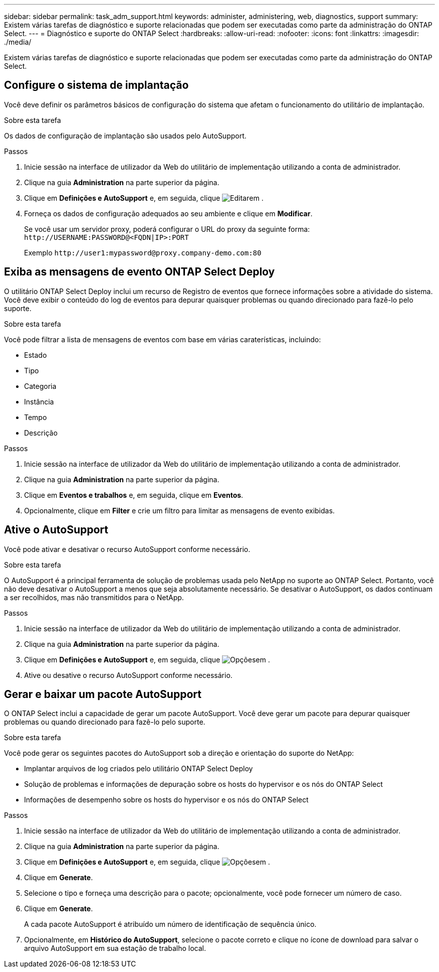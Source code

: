 ---
sidebar: sidebar 
permalink: task_adm_support.html 
keywords: administer, administering, web, diagnostics, support 
summary: Existem várias tarefas de diagnóstico e suporte relacionadas que podem ser executadas como parte da administração do ONTAP Select. 
---
= Diagnóstico e suporte do ONTAP Select
:hardbreaks:
:allow-uri-read: 
:nofooter: 
:icons: font
:linkattrs: 
:imagesdir: ./media/


[role="lead"]
Existem várias tarefas de diagnóstico e suporte relacionadas que podem ser executadas como parte da administração do ONTAP Select.



== Configure o sistema de implantação

Você deve definir os parâmetros básicos de configuração do sistema que afetam o funcionamento do utilitário de implantação.

.Sobre esta tarefa
Os dados de configuração de implantação são usados pelo AutoSupport.

.Passos
. Inicie sessão na interface de utilizador da Web do utilitário de implementação utilizando a conta de administrador.
. Clique na guia *Administration* na parte superior da página.
. Clique em *Definições e AutoSupport* e, em seguida, clique image:icon_pencil.gif["Editar"]em .
. Forneça os dados de configuração adequados ao seu ambiente e clique em *Modificar*.
+
Se você usar um servidor proxy, poderá configurar o URL do proxy da seguinte forma:
`\http://USERNAME:PASSWORD@<FQDN|IP>:PORT`

+
Exemplo
`\http://user1:mypassword@proxy.company-demo.com:80`





== Exiba as mensagens de evento ONTAP Select Deploy

O utilitário ONTAP Select Deploy inclui um recurso de Registro de eventos que fornece informações sobre a atividade do sistema. Você deve exibir o conteúdo do log de eventos para depurar quaisquer problemas ou quando direcionado para fazê-lo pelo suporte.

.Sobre esta tarefa
Você pode filtrar a lista de mensagens de eventos com base em várias caraterísticas, incluindo:

* Estado
* Tipo
* Categoria
* Instância
* Tempo
* Descrição


.Passos
. Inicie sessão na interface de utilizador da Web do utilitário de implementação utilizando a conta de administrador.
. Clique na guia *Administration* na parte superior da página.
. Clique em *Eventos e trabalhos* e, em seguida, clique em *Eventos*.
. Opcionalmente, clique em *Filter* e crie um filtro para limitar as mensagens de evento exibidas.




== Ative o AutoSupport

Você pode ativar e desativar o recurso AutoSupport conforme necessário.

.Sobre esta tarefa
O AutoSupport é a principal ferramenta de solução de problemas usada pelo NetApp no suporte ao ONTAP Select. Portanto, você não deve desativar o AutoSupport a menos que seja absolutamente necessário. Se desativar o AutoSupport, os dados continuam a ser recolhidos, mas não transmitidos para o NetApp.

.Passos
. Inicie sessão na interface de utilizador da Web do utilitário de implementação utilizando a conta de administrador.
. Clique na guia *Administration* na parte superior da página.
. Clique em *Definições e AutoSupport* e, em seguida, clique image:icon_kebab.gif["Opções"]em .
. Ative ou desative o recurso AutoSupport conforme necessário.




== Gerar e baixar um pacote AutoSupport

O ONTAP Select inclui a capacidade de gerar um pacote AutoSupport. Você deve gerar um pacote para depurar quaisquer problemas ou quando direcionado para fazê-lo pelo suporte.

.Sobre esta tarefa
Você pode gerar os seguintes pacotes do AutoSupport sob a direção e orientação do suporte do NetApp:

* Implantar arquivos de log criados pelo utilitário ONTAP Select Deploy
* Solução de problemas e informações de depuração sobre os hosts do hypervisor e os nós do ONTAP Select
* Informações de desempenho sobre os hosts do hypervisor e os nós do ONTAP Select


.Passos
. Inicie sessão na interface de utilizador da Web do utilitário de implementação utilizando a conta de administrador.
. Clique na guia *Administration* na parte superior da página.
. Clique em *Definições e AutoSupport* e, em seguida, clique image:icon_kebab.gif["Opções"]em .
. Clique em *Generate*.
. Selecione o tipo e forneça uma descrição para o pacote; opcionalmente, você pode fornecer um número de caso.
. Clique em *Generate*.
+
A cada pacote AutoSupport é atribuído um número de identificação de sequência único.

. Opcionalmente, em *Histórico do AutoSupport*, selecione o pacote correto e clique no ícone de download para salvar o arquivo AutoSupport em sua estação de trabalho local.

